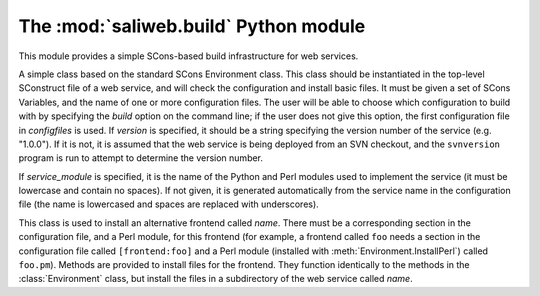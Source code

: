 .. highlight:: rest

The :mod:`saliweb.build` Python module
======================================

.. module:: saliweb.build
   :synopsis: Simple SCons-based build infrastructure for web services.

This module provides a simple SCons-based build infrastructure for web services.

.. class:: Environment(variables, configfiles[, version[, service_module]])

   A simple class based on the standard SCons Environment class. This class
   should be instantiated in the top-level SConstruct file of a web service,
   and will check the configuration and install basic files. It must be given
   a set of SCons Variables, and the name of one or more configuration
   files. The user will be able to choose which configuration to build with
   by specifying the `build` option on the command line; if the user does not
   give this option, the first configuration file in *configfiles* is used.
   If *version* is specified, it should be a string specifying the version
   number of the service (e.g. "1.0.0"). If it is not, it is assumed that
   the web service is being deployed from an SVN checkout, and the
   ``svnversion`` program is run to attempt to determine the version number.

   If *service_module* is specified, it is the name of the Python and Perl
   modules used to implement the service (it must be lowercase and contain
   no spaces). If not given, it is generated automatically from the service
   name in the configuration file (the name is lowercased and spaces are
   replaced with underscores).

   .. method:: InstallAdminTools([tools])

      Installs command-line admin tools in the ``bin`` directory underneath the
      installation directory. *tools* is a list of names to install that
      must be selected from the convenience modules provided by the
      :mod:`saliweb.backend` package, such as `resubmit` or `service`.
      If *tools* is not specified, all tools are installed.

   .. method:: InstallCGIScripts([scripts])

      Installs CGI scripts that control the frontend, in the ``cgi``
      directory underneath the
      installation directory. *scripts* is a list of names to install that
      must be selected from the various display_*_page() methods implemented
      by the :class:`saliweb::frontend` class, such as `index.cgi` or
      `submit.cgi`. If *scripts* is not specified, all scripts are installed.

   .. method:: InstallPython(files[, subdir])

      Installs a provided list of Python files in the ``python`` directory
      underneath the installation directory. If installing subpackages, also
      specify the *subdir* argument to install them in a subdirectory.

   .. method:: InstallHTML(files[, subdir])

      Installs a provided list of static files (usually HTML, although any
      static resource, such as images, can be installed) in the ``html``
      directory underneath the installation directory. The files can be
      installed in a subdirectory if desired by giving the *subdir* argument.

   .. method:: InstallCGI(files[, subdir])

      Installs a provided list of CGI scripts in the ``cgi`` directory
      underneath the installation directory. The files can be installed in
      a subdirectory if desired by giving the *subdir* argument. This is only
      required if you need to install additional CGI scripts; in most cases,
      the :meth:`InstallCGIScripts` method installs all the needed scripts.

   .. method:: InstallPerl(files[, subdir])

      Installs a provided list of Perl modules in the ``lib`` directory
      underneath the installation directory. The files can be installed in
      a subdirectory if desired by giving the *subdir* argument.

   .. method:: InstallTXT(files[, subdir])

      Installs a provided list of text files in the ``txt`` directory
      underneath the installation directory. The files can be installed in
      a subdirectory if desired by giving the *subdir* argument.

   .. method:: RunPerlTests(tests)

      Runs a set of Perl tests of the frontend implementation.

   .. method:: RunPythonTests(tests)

      Runs a set of Python tests of the backend implementation.

   .. class:: Frontend(name)

      This class is used to install an alternative frontend called *name*.
      There must be a corresponding section in the configuration file, and
      a Perl module, for this frontend (for example, a frontend called ``foo``
      needs a section in the configuration file called ``[frontend:foo]``
      and a Perl module (installed with :meth:`Environment.InstallPerl`)
      called ``foo.pm``). Methods are provided to install files for the
      frontend. They function identically to the methods in the
      :class:`Environment` class, but install the files in a subdirectory
      of the web service called *name*.

      .. method:: InstallHTML(files[, subdir])
      .. method:: InstallTXT(files[, subdir])
      .. method:: InstallCGIScripts([scripts])
